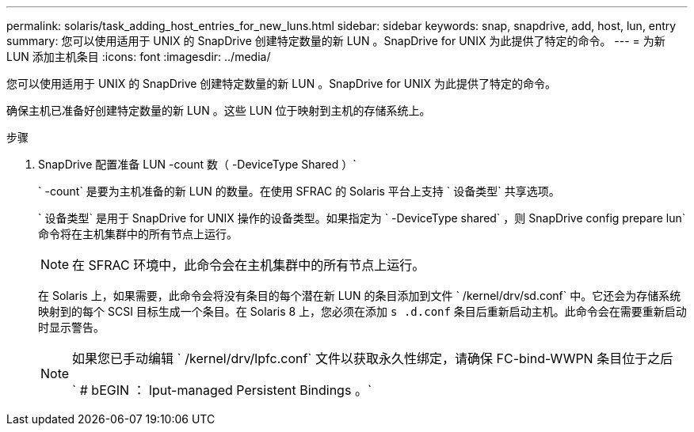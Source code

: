 ---
permalink: solaris/task_adding_host_entries_for_new_luns.html 
sidebar: sidebar 
keywords: snap, snapdrive, add, host, lun, entry 
summary: 您可以使用适用于 UNIX 的 SnapDrive 创建特定数量的新 LUN 。SnapDrive for UNIX 为此提供了特定的命令。 
---
= 为新 LUN 添加主机条目
:icons: font
:imagesdir: ../media/


[role="lead"]
您可以使用适用于 UNIX 的 SnapDrive 创建特定数量的新 LUN 。SnapDrive for UNIX 为此提供了特定的命令。

确保主机已准备好创建特定数量的新 LUN 。这些 LUN 位于映射到主机的存储系统上。

.步骤
. SnapDrive 配置准备 LUN -count 数（ -DeviceType Shared ）`
+
` -count` 是要为主机准备的新 LUN 的数量。在使用 SFRAC 的 Solaris 平台上支持 ` 设备类型` 共享选项。

+
` 设备类型` 是用于 SnapDrive for UNIX 操作的设备类型。如果指定为 ` -DeviceType shared` ，则 SnapDrive config prepare lun` 命令将在主机集群中的所有节点上运行。

+

NOTE: 在 SFRAC 环境中，此命令会在主机集群中的所有节点上运行。

+
在 Solaris 上，如果需要，此命令会将没有条目的每个潜在新 LUN 的条目添加到文件 ` /kernel/drv/sd.conf` 中。它还会为存储系统映射到的每个 SCSI 目标生成一个条目。在 Solaris 8 上，您必须在添加 `s .d.conf` 条目后重新启动主机。此命令会在需要重新启动时显示警告。

+
[NOTE]
====
如果您已手动编辑 ` /kernel/drv/lpfc.conf` 文件以获取永久性绑定，请确保 FC-bind-WWPN 条目位于之后

` # bEGIN ： lput-managed Persistent Bindings 。`

====

